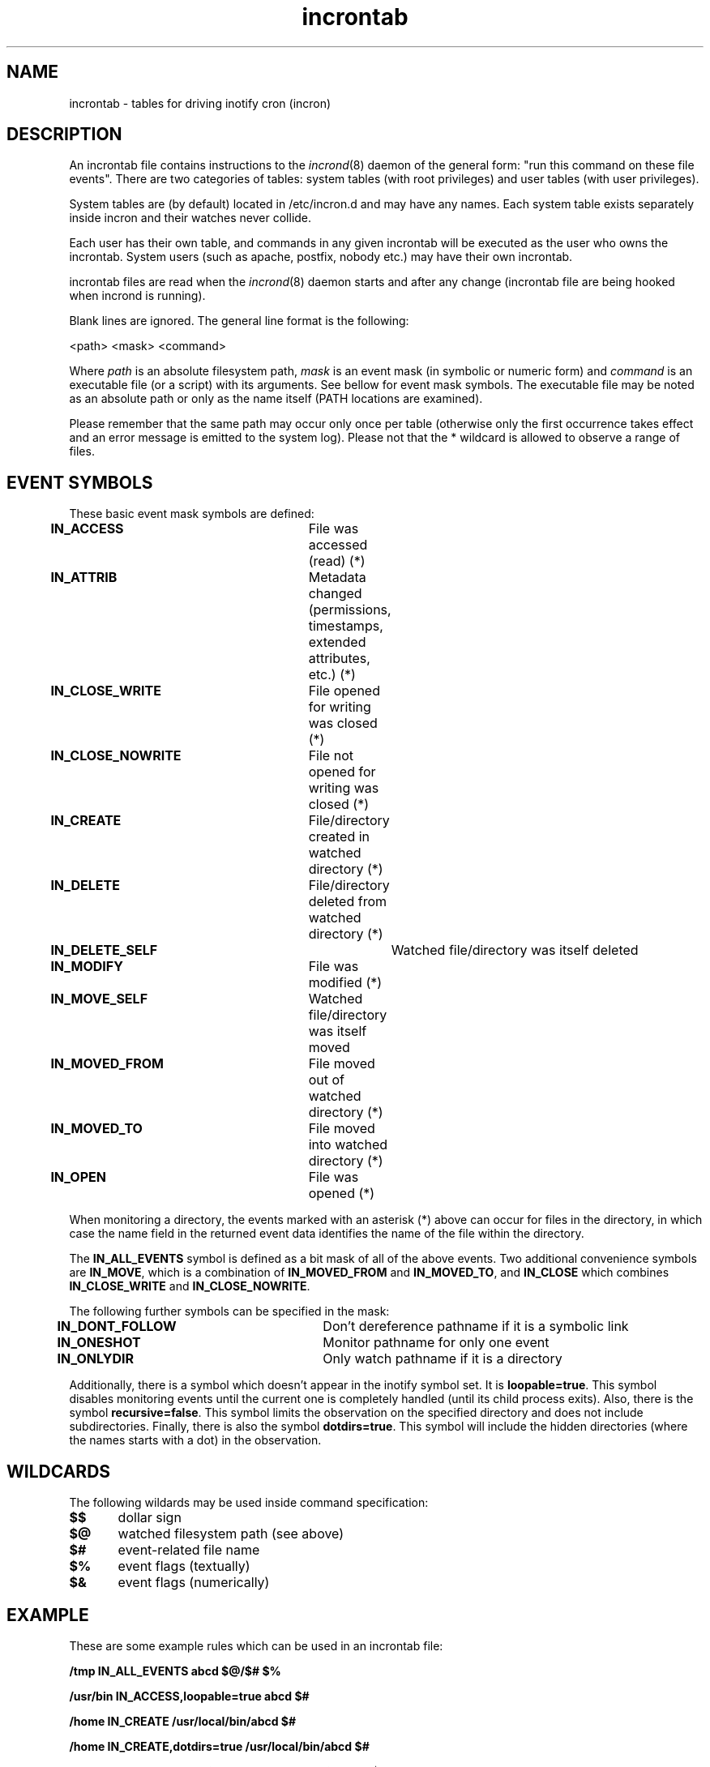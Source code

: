 .TH "incrontab" "5" "0.5.12" "Lukas Jelinek" "incron documentation"
.SH "NAME"
incrontab \- tables for driving inotify cron (incron)
.SH "DESCRIPTION"
An incrontab file contains instructions to the \fIincrond\fR(8) daemon of the general form: "run this command on these file events". There are two categories of tables: system tables (with root privileges) and user tables (with user privileges).

System tables are (by default) located in /etc/incron.d and may have any names. Each system table exists separately inside incron and their watches never collide.

Each user has their own table, and commands in any given incrontab will be executed as the user who owns the incrontab. System users (such as apache, postfix, nobody etc.) may have their own incrontab.

incrontab files are read when the \fIincrond\fR(8) daemon starts and after any change (incrontab file are being hooked when incrond is running).

Blank lines are ignored. The general line format is the following:

<path> <mask> <command>

Where \fIpath\fR is an absolute filesystem path, \fImask\fR is an event mask (in symbolic or numeric form) and \fIcommand\fR is an executable file (or a script) with its arguments. See bellow for event mask symbols. The executable file may be noted as an absolute path or only as the name itself (PATH locations are examined).

Please remember that the same path may occur only once per table (otherwise only the first occurrence takes effect and an error message is emitted to the system log).
Please not that the * wildcard is allowed to observe a range of files.

.SH "EVENT SYMBOLS"
These basic event mask symbols are defined:

\fBIN_ACCESS\fR 		File was accessed (read) (*)
.br 
\fBIN_ATTRIB\fR 		Metadata changed (permissions, timestamps, extended attributes, etc.) (*)
.br 
\fBIN_CLOSE_WRITE\fR 	File opened for writing was closed (*)
.br 
\fBIN_CLOSE_NOWRITE\fR 	File not opened for writing was closed (*)
.br 
\fBIN_CREATE\fR 		File/directory created in watched directory (*)
.br 
\fBIN_DELETE\fR 		File/directory deleted from watched directory (*)
.br 
\fBIN_DELETE_SELF\fR 		Watched file/directory was itself deleted
.br 
\fBIN_MODIFY\fR 		File was modified (*)
.br 
\fBIN_MOVE_SELF\fR 		Watched file/directory was itself moved
.br 
\fBIN_MOVED_FROM\fR 		File moved out of watched directory (*)
.br 
\fBIN_MOVED_TO\fR 		File moved into watched directory (*)
.br 
\fBIN_OPEN\fR 			File was opened (*)

When monitoring a directory, the events marked with an asterisk (*) above can occur for files in the directory, in which case the name field in the returned event data identifies the name of the file within the directory.

The \fBIN_ALL_EVENTS\fR symbol is defined as a bit mask of all of the above events. Two additional convenience symbols are \fBIN_MOVE\fR, which is a combination of \fBIN_MOVED_FROM\fR and \fBIN_MOVED_TO\fR, and \fBIN_CLOSE\fR which combines \fBIN_CLOSE_WRITE\fR and \fBIN_CLOSE_NOWRITE\fR.

The following further symbols can be specified in the mask:
 
\fBIN_DONT_FOLLOW\fR 	Don't dereference pathname if it is a symbolic link
.br 
\fBIN_ONESHOT\fR 		Monitor pathname for only one event
.br 
\fBIN_ONLYDIR\fR 		Only watch pathname if it is a directory

Additionally, there is a symbol which doesn't appear in the inotify symbol set. It is \fBloopable=true\fR. This symbol disables monitoring events until the current one is completely handled (until its child process exits).
Also, there is the symbol \fBrecursive=false\fR. This symbol limits the observation on the specified directory and does not include subdirectories.
Finally, there is also the symbol \fBdotdirs=true\fR. This symbol will include the hidden directories (where the names starts with a dot) in the observation.

.SH "WILDCARDS"
The following wildards may be used inside command specification:

\fB$$\fR	dollar sign
.br
\fB$@\fR	watched filesystem path (see above)
.br
\fB$#\fR	event-related file name
.br
\fB$%\fR	event flags (textually)
.br
\fB$&\fR	event flags (numerically)

.SH "EXAMPLE"
These are some example rules which can be used in an incrontab file:

\fB/tmp IN_ALL_EVENTS abcd $@/$# $%\fR

\fB/usr/bin IN_ACCESS,loopable=true abcd $#\fR

\fB/home IN_CREATE /usr/local/bin/abcd $#\fR

\fB/home IN_CREATE,dotdirs=true /usr/local/bin/abcd $#\fR

\fB/home IN_CREATE,recursive=false /usr/local/bin/abcd $#\fR

\fB/var/log 12 abcd $@/$#\fR

The first line monitors all events on the /tmp directory. When an event occurs it runs a application called 'abcd' with the full path of the file as the first arguments and the event flags as the second one.

The second line monitors accesses (readings) on the /usr/bin directory. The application 'abcd' is run as a handler and the appropriate event watch is disabled until the program finishes. The file name (without the directory path) is passed in as an argument.

The third example is used for monitoring the /home directory for newly create files or directories (it practically means an event is sent when a new user is added). This event is processed by a program specified by an absolute path.

The fourth example is the third example, but it will include hidden directories in the observation.

The fifth example is the third example, but it will exclude sub-directories from the observation.

And the final line shows how to use numeric event mask instead of textual one. The value 12 is exactly the same as IN_ATTRIB,IN_CLOSE_WRITE.

.SH "SEE ALSO"
incrond(8), incrontab(1), incron.conf(5)
.SH "AUTHOR"
Andreas Altair Redmer <altair.ibn.la.ahad.sy@gmail.com> (please report bugs to https://github.com/ar-/incron/issues ).
Lukas Jelinek <lukas@aiken.cz> .
.SH "COPYING"
This program is free software. It can be used, redistributed and/or modified under the terms of the GNU General Public License, version 2.
